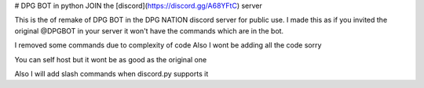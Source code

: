 # DPG BOT in python
JOIN the [discord](https://discord.gg/A68YFtC) server

This is the of remake of DPG BOT in the DPG NATION discord server for public use.
I made this as if you invited the original @DPGBOT in your server it won't have the commands which are in the bot.


I removed some commands due to complexity of code 
Also I wont be adding all the code sorry


You can self host  but it wont be as good as the original one 

Also I will add slash commands when discord.py supports it